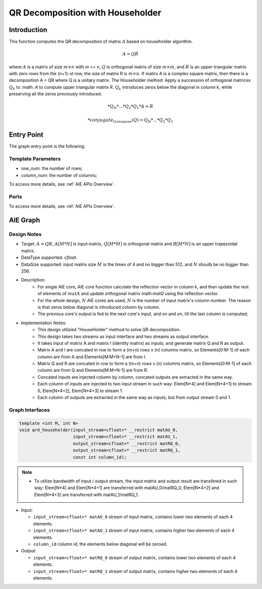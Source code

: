 .. 
   Copyright (C) 2019-2022, Xilinx, Inc.
   Copyright (C) 2022-2023, Advanced Micro Devices, Inc.
  
   Licensed under the Apache License, Version 2.0 (the "License");
   you may not use this file except in compliance with the License.
   You may obtain a copy of the License at
  
       http://www.apache.org/licenses/LICENSE-2.0
  
   Unless required by applicable law or agreed to in writing, software
   distributed under the License is distributed on an "AS IS" BASIS,
   WITHOUT WARRANTIES OR CONDITIONS OF ANY KIND, either express or implied.
   See the License for the specific language governing permissions and
   limitations under the License.

.. meta::
   :keywords: QR Decomposition with Householder
   :description: This function computes the QR decomposition of matrix based on Householder algorithm.
   :xlnxdocumentclass: Document
   :xlnxdocumenttype: Tutorials

**********************************
QR Decomposition with Householder
**********************************

Introduction
==============

This function computes the QR decomposition of matrix :math:`A` based on householder algorithm.

.. math::
    A = Q R

where :math:`A` is a matrix of size :math:`m \times n` with `m >= n`, :math:`Q` is orthogonal matrix of size :math:`m \times m`, and :math:`R` is an upper triangular matrix with zero rows from the (n+1)-st row, the size of matrix R is :math:`m \times n`. 
If matirx A is a complex square matrix, then there is a decomposition A = QR where Q is a unitary matrix.
The Householder method: Apply a succession of orthogonal matrices :math:`Q_k` to :math: `A` to compute upper triangular matrix R. :math:`Q_k` introduces zeros below the diagonal in column k, while preserving all the zeros previously introduced. 

.. math::
    * Q_N*...*Q_2*Q_1 * A = R

.. math::
    * conjugate_transpose(Q) = Q_N* ...*Q_2*Q_1

Entry Point 
==============

The graph entry point is the following:

.. code::
    xf::solver::QRD_Householder_Graph

Template Parameters
---------------------
* `row_num`: the number of rows;
* `column_num`: the number of columns;

To access more details, see :ref:`AIE APIs Overview`.

Ports
-------
To access more details, see :ref:`AIE APIs Overview`.


AIE Graph
===============

Design Notes
--------------------
* Target: :math:`A=QR`, :math:`A[M*N]` is input matrix, :math:`Q[M*M]` is orthogonal matrix and  :math:`R[M*N]` is an upper trapezoidal matrix. 
* DataType supported: `cfloat`.
* DataSize supported: input matrix size :math:`M` is the times of 4 and no bigger than 512, and :math:`N` shoulb be no bigger than 256.
* Description: 
    * For single AIE core, AIE core function calculate the reflection vector in column k, and then update the rest of elements of :math:`matA` and update orthogonal matrix math:`matQ` using the reflection vector.
    * For the whole design, :math:`N` AIE cores are used, :math:`N` is the number of input matrix's column number. The reason is that zeros below diagonal is introduced column by column.
    * The previous core's output is fed to the next core's input, and on and on, till the last column is computed;
* Implementation Notes:
    * This design utilzied "HouseHolder" method to solve QR decomposition.
    * This design takes two streams as input interface and two streams as output interface.
    * It takes input of matrix A and matrix I (identity matrix) as inputs, and generate matrix Q and R as output.
    * Matrix A and I are concated in row to form a (m+n) rows x (n) columns matrix, so Elements[0:M-1] of each column are from A and Elements[M:M+N-1] are from I.
    * Matrix Q and R are concated in row to form a (m+n) rows x (n) columns matrix, so Elements[0:M-1] of each column are from Q and Elements[M:M+N-1] are from R.
    * Concated inputs are injected column by column, concated outputs are extracted in the same way.
    * Each column of inputs are injected to two input stream in such way: Elem[N*4] and Elem[N*4+1] to stream 0, Elem[N*4+2], Elem[N*4+3] to stream 1.
    * Each column of outputs are extracted in the same way as inputs, but from output stream 0 and 1.

Graph Interfaces
--------------------

.. code::

   template <int M, int N>
   void qrd_householder(input_stream<cfloat>* __restrict matAU_0,
                        input_stream<cfloat>* __restrict matAU_1,
                        output_stream<cfloat>* __restrict matRQ_0,
                        output_stream<cfloat>* __restrict matRQ_1,
                        const int column_id);

.. note::

   * To utilize bandwidth of input / output stream, the input matrix and output result are transfered in such way: Elem[N*4] and Elem[N*4+1] are transferred with matAU_0/matRQ_0, Elem[N*4+2] and Elem[N*4+3] are transferred with matAU_1/matRQ_1. 


* Input:

  *  ``input_stream<cfloat>* matAU_0``    stream of input matrix, contains lower two elements of each 4 elements.
  *  ``input_stream<cfloat>* matAU_1``    stream of input matrix, contains higher two elements of each 4 elements.
  *  ``column_id``                        column id, the elements below diagonal will be zeroed.

* Output:

  *  ``input_stream<cfloat>* matRQ_0``    stream of output matrix, contains lower two elements of each 4 elements.
  *  ``input_stream<cfloat>* matRQ_1``    stream of output matrix, contains higher two elements of each 4 elements.
